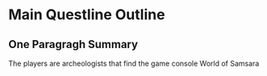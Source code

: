 * Main Questline Outline
** One Paragragh Summary
   The players are archeologists that find the game console World of Samsara
